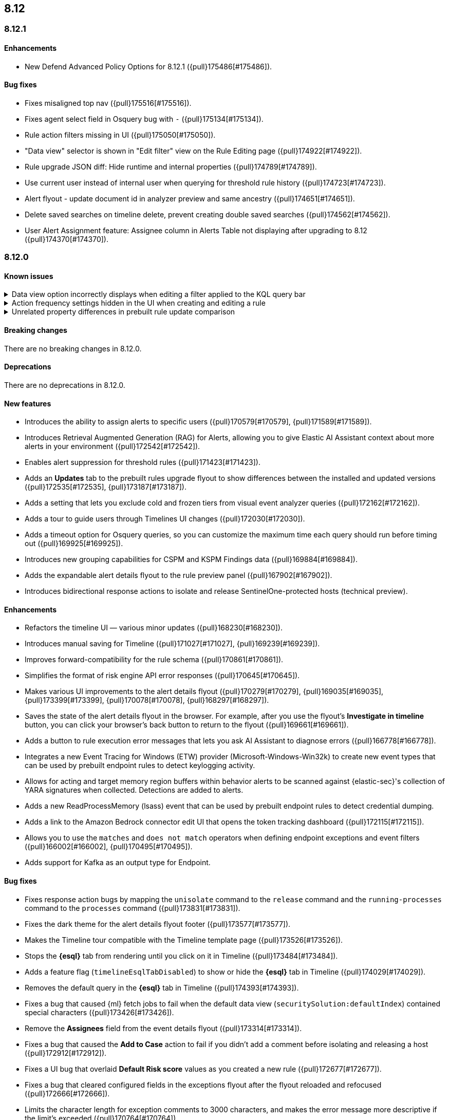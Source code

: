 [[release-notes-header-8.12.0]]
== 8.12

[discrete]
[[release-notes-8.12.1]]
=== 8.12.1

[discrete]
[[enhancements-8.12.1]]
==== Enhancements
* New Defend Advanced Policy Options for 8.12.1 ({pull}175486[#175486]).

[discrete]
[[bug-fixes-8.12.1]]
==== Bug fixes
* Fixes misaligned top nav ({pull}175516[#175516]).
* Fixes agent select field in Osquery bug with `-` ({pull}175134[#175134]).
* Rule action filters missing in UI ({pull}175050[#175050]).
* "Data view" selector is shown in "Edit filter" view on the Rule Editing page ({pull}174922[#174922]).
* Rule upgrade JSON diff: Hide runtime and internal properties ({pull}174789[#174789]).
* Use current user instead of internal user when querying for threshold rule history ({pull}174723[#174723]).
* Alert flyout - update document id in analyzer preview and same ancestry ({pull}174651[#174651]).
* Delete saved searches on timeline delete, prevent creating double saved searches ({pull}174562[#174562]).
* User Alert Assignment feature: Assignee column in Alerts Table not displaying after upgrading to 8.12 ({pull}174370[#174370]).

[discrete]
[[release-notes-8.12.0]]
=== 8.12.0

[discrete]
[[known-issue-8.12.0]]
==== Known issues

// tag::known-issue-173958[]
[discrete]
.Data view option incorrectly displays when editing a filter applied to the KQL query bar 
[%collapsible]
====
*Details* +
When editing the Alerts page KQL query bar filter or editing the KQL query bar filter on the rule edit page, you might encounter a UI bug requiring you to select a data view to proceed. 

*Workaround* +
Select the **Edit the query filter using DSL** option.
====
// end::known-issue-173958[]

// tag::known-issue-175043[]
[discrete]
.Action frequency settings hidden in the UI when creating and editing a rule
[%collapsible]
====
*Details* +
Configuration options for rule action frequency are unavailable when creating and editing rules. Rules with action frequencies that are already configured still run correctly.

*Workaround* +
Use the <<rules-api-update,update rule>> API to change a rule's action frequency settings. Alternatively, export a rule, update its action frequency settings, and then re-import the rule.
====
// end::known-issue-175043[]

// tag::known-issue-174844[]
[discrete]
.Unrelated property differences in prebuilt rule update comparison
[%collapsible]
====
*Details* +
The JSON comparison for updated prebuilt detection rules might display some properties used for internal processing, which doesn't accurately indicate how the rule will change if you update it.

For example, if you added automated actions or an exception list to an installed rule, the comparison shows the JSON properties `actions`, `response_actions`, or `exceptions_list` in the **Base version** (your installed version) but not in the **Update** column (Elastic's latest version). When you update the rule, it will still include your actions or exceptions — they will not be removed. 

Similarly, the comparison might show a difference in the `enabled` property, but upgrading the rule will not change whether your installed rule is enabled or not. Other properties that might display in the comparison but don't actually indicate rule configuration changes include `execution_summary`, `timestamp_override_fallback_disabled`, `meta`, `filters`, `updated_at`, and `output_index`.

*Workaround* +
No workaround is needed. You can ignore these unrelated property differences in the JSON comparison.
====
// end::known-issue-174844[]

[discrete]
[[breaking-changes-8.12.0]]
==== Breaking changes

There are no breaking changes in 8.12.0.

[discrete]
[[deprecations-8.12.0]]
==== Deprecations

There are no deprecations in 8.12.0.

[discrete]
[[features-8.12.0]]
==== New features

* Introduces the ability to assign alerts to specific users ({pull}170579[#170579], {pull}171589[#171589]).
* Introduces Retrieval Augmented Generation (RAG) for Alerts, allowing you to give Elastic AI Assistant context about more alerts in your environment ({pull}172542[#172542]).
* Enables alert suppression for threshold rules ({pull}171423[#171423]).
* Adds an *Updates* tab to the prebuilt rules upgrade flyout to show differences between the installed and updated versions ({pull}172535[#172535], {pull}173187[#173187]).
* Adds a setting that lets you exclude cold and frozen tiers from visual event analyzer queries ({pull}172162[#172162]).
* Adds a tour to guide users through Timelines UI changes ({pull}172030[#172030]).
* Adds a timeout option for Osquery queries, so you can customize the maximum time each query should run before timing out ({pull}169925[#169925]).
* Introduces new grouping capabilities for CSPM and KSPM Findings data ({pull}169884[#169884]).
* Adds the expandable alert details flyout to the rule preview panel ({pull}167902[#167902]).
* Introduces bidirectional response actions to isolate and release SentinelOne-protected hosts (technical preview).

[discrete]
[[enhancements-8.12.0]]
==== Enhancements

* Refactors the timeline UI — various minor updates ({pull}168230[#168230]).
* Introduces manual saving for Timeline ({pull}171027[#171027], {pull}169239[#169239]).
* Improves forward-compatibility for the rule schema ({pull}170861[#170861]).
* Simplifies the format of risk engine API error responses ({pull}170645[#170645]).
* Makes various UI improvements to the alert details flyout ({pull}170279[#170279], {pull}169035[#169035], {pull}173399[#173399], {pull}170078[#170078], {pull}168297[#168297]).
* Saves the state of the alert details flyout in the browser. For example, after you use the flyout's *Investigate in timeline* button, you can click your browser's back button to return to the flyout ({pull}169661[#169661]).
* Adds a button to rule execution error messages that lets you ask AI Assistant to diagnose errors ({pull}166778[#166778]).
* Integrates a new Event Tracing for Windows (ETW) provider (Microsoft-Windows-Win32k) to create new event types that can be used by prebuilt endpoint rules to detect keylogging activity.
* Allows for acting and target memory region buffers within behavior alerts to be scanned against {elastic-sec}'s collection of YARA signatures when collected. Detections are added to alerts.
* Adds a new ReadProcessMemory (lsass) event that can be used by prebuilt endpoint rules to detect credential dumping.
* Adds a link to the Amazon Bedrock connector edit UI that opens the token tracking dashboard ({pull}172115[#172115]).
* Allows you to use the `matches` and `does not match` operators when defining endpoint exceptions and event filters ({pull}166002[#166002], {pull}170495[#170495]).
* Adds support for Kafka as an output type for Endpoint.

[discrete]
[[bug-fixes-8.12.0]]
==== Bug fixes

* Fixes response action bugs by mapping the `unisolate` command to the `release` command and the `running-processes` command to the `processes` command ({pull}173831[#173831]).
* Fixes the dark theme for the alert details flyout footer ({pull}173577[#173577]).
* Makes the Timeline tour compatible with the Timeline template page ({pull}173526[#173526]).
* Stops the **{esql}** tab from rendering until you click on it in Timeline ({pull}173484[#173484]).
* Adds a feature flag (`timelineEsqlTabDisabled`) to show or hide the **{esql}** tab in Timeline ({pull}174029[#174029]).
* Removes the default query in the **{esql}** tab in Timeline ({pull}174393[#174393]).
* Fixes a bug that caused {ml} fetch jobs to fail when the default data view (`securitySolution:defaultIndex`) contained special characters ({pull}173426[#173426]).
* Remove the **Assignees** field from the event details flyout ({pull}173314[#173314]).
* Fixes a bug that caused the **Add to Case** action to fail if you didn't add a comment before isolating and releasing a host ({pull}172912[#172912]).
* Fixes a UI bug that overlaid **Default Risk score** values as you created a new rule ({pull}172677[#172677]).
* Fixes a bug that cleared configured fields in the exceptions flyout after the flyout reloaded and refocused ({pull}172666[#172666]).
* Limits the character length for exception comments to 3000 characters, and makes the error message more descriptive if the limit's exceeded ({pull}170764[#170764]).
* Re-adds the missing alerts index filtration to Data views ({pull}170484[#170484]).
* Fixes a bug that didn't allow exceptions to be created or edited after an error displayed ({pull}169801[#169801]).
* Stops {security-app} pages from crashing when there's a fields error in the **Stack by** component ({pull}168411[#168411]).
* Deletes saved searches that are associated with deleted Timelines and prevents saved searches from being created twice ({pull}174562[#174562]).
* Fixes a bug with the **Share alert** feature in the alert details flyout ({pull}174005[#174005]).